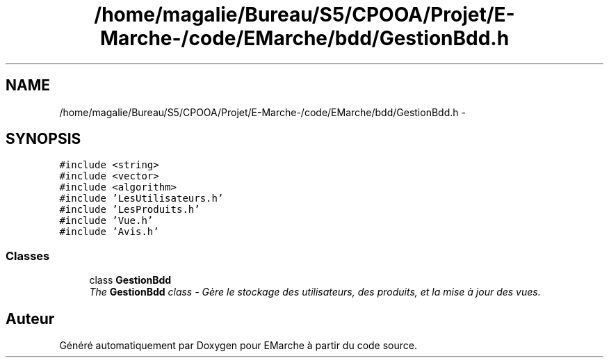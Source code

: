 .TH "/home/magalie/Bureau/S5/CPOOA/Projet/E-Marche-/code/EMarche/bdd/GestionBdd.h" 3 "Vendredi 18 Décembre 2015" "Version 6" "EMarche" \" -*- nroff -*-
.ad l
.nh
.SH NAME
/home/magalie/Bureau/S5/CPOOA/Projet/E-Marche-/code/EMarche/bdd/GestionBdd.h \- 
.SH SYNOPSIS
.br
.PP
\fC#include <string>\fP
.br
\fC#include <vector>\fP
.br
\fC#include <algorithm>\fP
.br
\fC#include 'LesUtilisateurs\&.h'\fP
.br
\fC#include 'LesProduits\&.h'\fP
.br
\fC#include 'Vue\&.h'\fP
.br
\fC#include 'Avis\&.h'\fP
.br

.SS "Classes"

.in +1c
.ti -1c
.RI "class \fBGestionBdd\fP"
.br
.RI "\fIThe \fBGestionBdd\fP class - Gère le stockage des utilisateurs, des produits, et la mise à jour des vues\&. \fP"
.in -1c
.SH "Auteur"
.PP 
Généré automatiquement par Doxygen pour EMarche à partir du code source\&.

